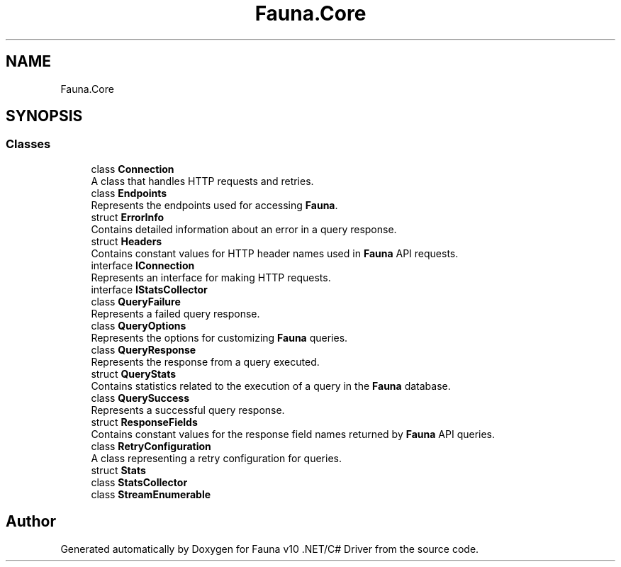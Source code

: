 .TH "Fauna.Core" 3 "Version 0.4.0-beta" "Fauna v10 .NET/C# Driver" \" -*- nroff -*-
.ad l
.nh
.SH NAME
Fauna.Core
.SH SYNOPSIS
.br
.PP
.SS "Classes"

.in +1c
.ti -1c
.RI "class \fBConnection\fP"
.br
.RI "A class that handles HTTP requests and retries\&. "
.ti -1c
.RI "class \fBEndpoints\fP"
.br
.RI "Represents the endpoints used for accessing \fBFauna\fP\&. "
.ti -1c
.RI "struct \fBErrorInfo\fP"
.br
.RI "Contains detailed information about an error in a query response\&. "
.ti -1c
.RI "struct \fBHeaders\fP"
.br
.RI "Contains constant values for HTTP header names used in \fBFauna\fP API requests\&. "
.ti -1c
.RI "interface \fBIConnection\fP"
.br
.RI "Represents an interface for making HTTP requests\&. "
.ti -1c
.RI "interface \fBIStatsCollector\fP"
.br
.ti -1c
.RI "class \fBQueryFailure\fP"
.br
.RI "Represents a failed query response\&. "
.ti -1c
.RI "class \fBQueryOptions\fP"
.br
.RI "Represents the options for customizing \fBFauna\fP queries\&. "
.ti -1c
.RI "class \fBQueryResponse\fP"
.br
.RI "Represents the response from a query executed\&. "
.ti -1c
.RI "struct \fBQueryStats\fP"
.br
.RI "Contains statistics related to the execution of a query in the \fBFauna\fP database\&. "
.ti -1c
.RI "class \fBQuerySuccess\fP"
.br
.RI "Represents a successful query response\&. "
.ti -1c
.RI "struct \fBResponseFields\fP"
.br
.RI "Contains constant values for the response field names returned by \fBFauna\fP API queries\&. "
.ti -1c
.RI "class \fBRetryConfiguration\fP"
.br
.RI "A class representing a retry configuration for queries\&. "
.ti -1c
.RI "struct \fBStats\fP"
.br
.ti -1c
.RI "class \fBStatsCollector\fP"
.br
.ti -1c
.RI "class \fBStreamEnumerable\fP"
.br
.in -1c
.SH "Author"
.PP 
Generated automatically by Doxygen for Fauna v10 \&.NET/C# Driver from the source code\&.
